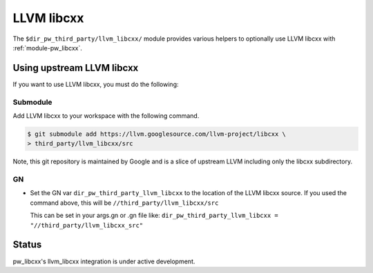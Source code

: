 .. _module-pw_third_party_llvm_libcxx:

===========
LLVM libcxx
===========
The ``$dir_pw_third_party/llvm_libcxx/`` module provides various helpers to
optionally use LLVM libcxx with :ref:`module-pw_libcxx`.

---------------------------
Using upstream LLVM libcxx
---------------------------
If you want to use LLVM libcxx, you must do the following:

Submodule
=========
Add LLVM libcxx to your workspace with the following command.

.. code-block:: console

   $ git submodule add https://llvm.googlesource.com/llvm-project/libcxx \
   > third_party/llvm_libcxx/src

Note, this git repository is maintained by Google and is a slice of upstream
LLVM including only the libcxx subdirectory.

GN
==
* Set the GN var ``dir_pw_third_party_llvm_libcxx`` to the location of the LLVM
  libcxx source. If you used the command above, this will be
  ``//third_party/llvm_libcxx/src``

  This can be set in your args.gn or .gn file like:
  ``dir_pw_third_party_llvm_libcxx = "//third_party/llvm_libcxx_src"``

------
Status
------
pw_libcxx's llvm_libcxx integration is under active development.
